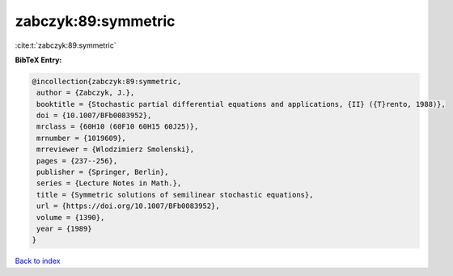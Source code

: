 zabczyk:89:symmetric
====================

:cite:t:`zabczyk:89:symmetric`

**BibTeX Entry:**

.. code-block:: bibtex

   @incollection{zabczyk:89:symmetric,
    author = {Zabczyk, J.},
    booktitle = {Stochastic partial differential equations and applications, {II} ({T}rento, 1988)},
    doi = {10.1007/BFb0083952},
    mrclass = {60H10 (60F10 60H15 60J25)},
    mrnumber = {1019609},
    mrreviewer = {Wlodzimierz Smolenski},
    pages = {237--256},
    publisher = {Springer, Berlin},
    series = {Lecture Notes in Math.},
    title = {Symmetric solutions of semilinear stochastic equations},
    url = {https://doi.org/10.1007/BFb0083952},
    volume = {1390},
    year = {1989}
   }

`Back to index <../By-Cite-Keys.rst>`_
